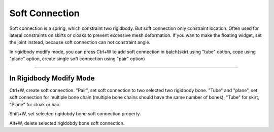 Soft Connection
===========================

Soft connection is a spring, which constraint two rigidbody. But soft connection only constraint location. Often used for lateral constraints on skirts or cloaks to prevent excessive mesh deformation. If you wan to make the floating widget, set the joint instead, because soft connection can not constraint angle.

In rigidbody modify mode, you can press Ctrl+W to add soft connection in batch(skirt using "tube" option, cope using "plane" option, create single soft connection using "pair" option)

.. raw:: html

    <video width="100%" controls src="../video/create_soft_connection.mp4">
      Your browser does not support the video tag.
    </video>

......


In Rigidbody Modify Mode
---------------------------
Ctrl+W, create soft connection. "Pair", set soft connection to two selected two rigidbody bone. "Tube" and "plane", set soft connection for multiple bone chain (multiple bone chains should have the same number of bones), "Tube" for skirt, "Plane" for cloak or hair.

Shift+W, set selected rigidobdy bone soft connection property.

Alt+W, delete selected rigidobdy bone soft connection.
